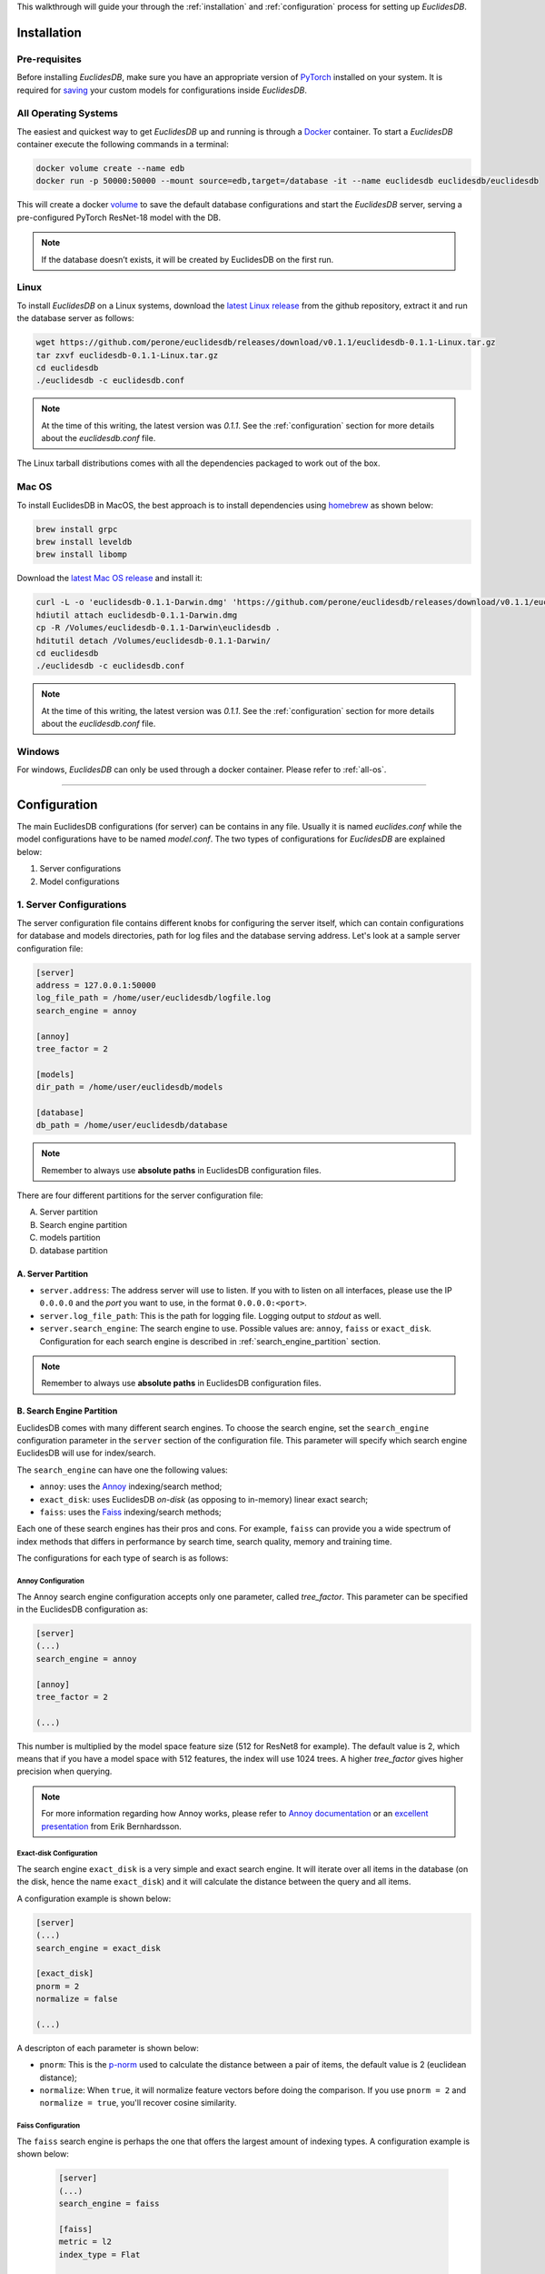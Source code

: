This walkthrough will guide your through the :ref:`installation` and :ref:`configuration` process for setting up *EuclidesDB*.

.. _installation:

============
Installation
============

Pre-requisites
--------------
Before installing *EuclidesDB*, make sure you have an appropriate version of `PyTorch <https://pytorch.org/get-started/locally/>`_ installed on your system. It is required for `saving <https://pytorch.org/tutorials/beginner/saving_loading_models.html>`_ your custom models for configurations inside *EuclidesDB*.

.. _all-os:

All Operating Systems
---------------------
The easiest and quickest way to get *EuclidesDB* up and running is through a `Docker <https://docs.docker.com/install/>`_ container. To start a *EuclidesDB* container execute the following commands in a terminal:

.. code-block:: shell

    docker volume create --name edb
    docker run -p 50000:50000 --mount source=edb,target=/database -it --name euclidesdb euclidesdb/euclidesdb

This will create a docker `volume <https://docs.docker.com/storage/volumes/>`_ to save the default database configurations and start the *EuclidesDB* server, serving a pre-configured PyTorch ResNet-18 model with the DB.

.. note::

    If the database doesn’t exists, it will be created by EuclidesDB on the first run.

Linux
-----
To install *EuclidesDB* on a Linux systems, download the `latest Linux release <https://github.com/perone/euclidesdb/releases>`_ from the github repository, extract it and run the database server as follows:

.. code-block:: shell

    wget https://github.com/perone/euclidesdb/releases/download/v0.1.1/euclidesdb-0.1.1-Linux.tar.gz
    tar zxvf euclidesdb-0.1.1-Linux.tar.gz
    cd euclidesdb
    ./euclidesdb -c euclidesdb.conf

.. note::

    At the time of this writing, the latest version was `0.1.1`. See the :ref:`configuration` section for more details about the `euclidesdb.conf` file.

The Linux tarball distributions comes with all the dependencies packaged to work out of the box.

Mac OS
------
To install EuclidesDB in MacOS, the best approach is to install dependencies using `homebrew <https://brew.sh/>`_ as shown below:

.. code-block:: shell

    brew install grpc
    brew install leveldb
    brew install libomp

Download the `latest Mac OS release <https://github.com/perone/euclidesdb/releases/latest>`_  and install it:

.. code-block:: shell

   curl -L -o 'euclidesdb-0.1.1-Darwin.dmg' 'https://github.com/perone/euclidesdb/releases/download/v0.1.1/euclidesdb-0.1.1-Darwin.dmg'
   hdiutil attach euclidesdb-0.1.1-Darwin.dmg
   cp -R /Volumes/euclidesdb-0.1.1-Darwin\euclidesdb .
   hditutil detach /Volumes/euclidesdb-0.1.1-Darwin/
   cd euclidesdb
   ./euclidesdb -c euclidesdb.conf

.. note::

    At the time of this writing, the latest version was `0.1.1`. See the :ref:`configuration` section for more details about the `euclidesdb.conf` file.

Windows
-------
For windows, *EuclidesDB* can only be used through a docker container. Please refer to :ref:`all-os`.

------------

.. _configuration:

=============
Configuration
=============
The main EuclidesDB configurations (for server) can be contains in any file. Usually it is named `euclides.conf` while the model configurations have to be named `model.conf`. The two types of configurations for *EuclidesDB* are explained below:

1. Server configurations
2. Model configurations

1. Server Configurations
------------------------

The server configuration file contains different knobs for configuring the server itself, which can contain configurations for database and models directories, path for log files and the database serving address. Let's look at a sample server configuration file:

.. code-block:: ini

    [server]
    address = 127.0.0.1:50000
    log_file_path = /home/user/euclidesdb/logfile.log
    search_engine = annoy

    [annoy]
    tree_factor = 2

    [models]
    dir_path = /home/user/euclidesdb/models

    [database]
    db_path = /home/user/euclidesdb/database

.. note::

   Remember to always use **absolute paths** in EuclidesDB configuration files.

There are four different partitions for the server configuration file:

A. Server partition
B. Search engine partition
C. models partition
D. database partition

A. Server Partition
~~~~~~~~~~~~~~~~~~~
- ``server.address``: The address server will use to listen. If you with to listen on all interfaces, please use the IP ``0.0.0.0`` and the `port` you want to use, in the format ``0.0.0.0:<port>``.
- ``server.log_file_path``: This is the path for logging file. Logging output to *stdout* as well.
- ``server.search_engine``: The search engine to use. Possible values are: ``annoy``, ``faiss`` or ``exact_disk``. Configuration for each search engine is described in :ref:`search_engine_partition` section.

.. note::

   Remember to always use **absolute paths** in EuclidesDB configuration files.

.. _search_engine_partition:

B. Search Engine Partition
~~~~~~~~~~~~~~~~~~~~~~~~~~
EuclidesDB comes with many different search engines. To choose the search engine, set the ``search_engine`` configuration parameter in the ``server`` section of the configuration file. This parameter will specify which search engine EuclidesDB will use for index/search.

The ``search_engine`` can have one the following values:

* ``annoy``: uses the `Annoy <https://github.com/spotify/annoy>`_ indexing/search method;
* ``exact_disk``: uses EuclidesDB *on-disk* (as opposing to in-memory) linear exact search;
* ``faiss``: uses the `Faiss <https://github.com/facebookresearch/faiss>`_ indexing/search methods;

Each one of these search engines has their pros and cons. For example, ``faiss`` can provide you a wide spectrum of index methods that differs in performance by search time, search quality, memory and training time.

The configurations for each type of search is as follows:

Annoy Configuration
^^^^^^^^^^^^^^^^^^^^^^^^^^^^^^^^^^^^^^^^^^^^^^^^^^^^^^^^^^^^^^^^^^^^^^^^^^^^^^^
The Annoy search engine configuration accepts only one parameter, called `tree_factor`. This parameter can be specified in the EuclidesDB configuration as:

.. code-block:: ini

    [server]
    (...)
    search_engine = annoy

    [annoy]
    tree_factor = 2

    (...)

This number is multiplied by the model space feature size (512 for ResNet8 for example). The default value is 2, which means that if you have a model space with 512 features, the index will use 1024 trees. A higher `tree_factor` gives higher precision when querying.

.. note:: For more information regarding how Annoy works, please refer to `Annoy documentation <https://github.com/spotify/annoy#how-does-it-work>`_ or an `excellent presentation <https://www.slideshare.net/erikbern/approximate-nearest-neighbor-methods-and-vector-models-nyc-ml-meetup>`_ from Erik Bernhardsson.

Exact-disk Configuration
^^^^^^^^^^^^^^^^^^^^^^^^^^^^^^^^^^^^^^^^^^^^^^^^^^^^^^^^^^^^^^^^^^^^^^^^^^^^^^^
The search engine ``exact_disk`` is a very simple and exact search engine. It will iterate over all items in the database (on the disk, hence the name ``exact_disk``) and it will calculate the distance between the query and all items.

A configuration example is shown below:

.. code-block:: ini

    [server]
    (...)
    search_engine = exact_disk

    [exact_disk]
    pnorm = 2
    normalize = false

    (...)

A descripton of each parameter is shown below:

* ``pnorm``: This is the `p-norm <https://en.wikipedia.org/wiki/Lp_space>`_ used to calculate the distance between a pair of items, the default value is 2 (euclidean distance);
* ``normalize``: When ``true``, it will normalize feature vectors before doing the comparison. If you use ``pnorm = 2`` and ``normalize = true``, you'll recover cosine similarity.

Faiss Configuration
^^^^^^^^^^^^^^^^^^^^^^^^^^^^^^^^^^^^^^^^^^^^^^^^^^^^^^^^^^^^^^^^^^^^^^^^^^^^^^^
The ``faiss`` search engine is perhaps the one that offers the largest amount of indexing types. A configuration example is shown below:

 .. code-block:: ini

    [server]
    (...)
    search_engine = faiss

    [faiss]
    metric = l2
    index_type = Flat

    (...)

The ``faiss`` search engine has two parameters: ``metric`` and the ``index_type``, however, the ``index_type`` can also be complimented other parameters to build the index according to some patterns.

Here is a description of each parameter:

- ``metric``: If this equals to ``l2`` (default), it will use the euclidean distance. If this parameter is equal to ``inner_product`` it will use the inner-product for the distance;
- ``index_type``: This specify the `index factory string <https://github.com/facebookresearch/faiss/wiki/Faiss-indexes>`_ from Faiss. For instance, a ``Flat`` value will build an index that uses brute-force L2 distance for search. If this parameter contains the value ``PCA80,Flat`` the search engine will produce an index by applying a PCA to reduce it to 80 dimensions and then an exhaustive search.

.. note:: For more information regarding the Faiss index types and index factory strings, please refer to the `Faiss summary of indexes <https://github.com/facebookresearch/faiss/wiki/Faiss-indexes>`_ or `Faiss index factory tutorial <https://github.com/facebookresearch/faiss/wiki/Index-IO,-index-factory,-cloning-and-hyper-parameter-tuning#index-factory>`_. If you are unsure about which index to use, please take a look at `Guidelines to choose an index <https://github.com/facebookresearch/faiss/wiki/Guidelines-to-choose-an-index>`_.

C. Models Partition
~~~~~~~~~~~~~~~~~~~
- ``models.dir_path``: This is the models directory path.

After the directory specification, the further model configurations are specified in another file named `model.conf`. This configuration specifies which model to server along with a bunch of other configurations and is contained inside every model's folder. For more details about this configuration file refer to the :ref:`model-config` section.

.. note::

   Remember to always use **absolute paths** in EuclidesDB configuration files.

D. Database Partition
~~~~~~~~~~~~~~~~~~~~~

- ``database.db_path``: This is the directory path for the database storage. *EuclidesDB* uses a key-value database based on `LevelDB <http://leveldb.org/>`_ to store all features from each item added into the database.

.. note::

   Remember to always use **absolute paths** in EuclidesDB configuration files.

.. _model-config:

2. Model Configurations
------------------------
The models are structured in a folder hierarchy where each sub-folder of the models directory contains a PyTorch `traced module <https://pytorch.org/docs/master/jit.html>`_ file together with the ``model.conf`` (model configuration) file. The directory structure looks like the following:

.. image:: nstatic/img/models-directory-structure.png
    :align: center
    :scale: 100%

The model configuration file must be named **model.conf** and should follow the format below:

.. code-block:: ini

    [model]
    name = resnet18
    filename = resnet18.pth
    prediction_dim = 1000
    feature_dim = 512

As you can see, this file contains settings related to the model itself. Each of the configuration item is described below:

 - ``model.name``: This is the name of the model that will be used for the EuclidesDB calls when you want to query an index or add a new item. A good practice is to use the same name as the folder.
 - ``model.filename``: This is the serialized traced module filename, it is the output of the PyTorch tracing.
 - ``model.prediction_dim``: this is prediction dimension of your model (number of output classes). Since EuclidesDB stores the final prediction layer as well as model features, you should provide the dimension of the prediction classes. For example, in a model trained on ImageNet, this will be 1000, meaning that there are 1000 prediction classes;
 - ``model.feature_dim``: this is feature dimension of your model, depending on your model this will have a different size. For the VGG-16 module for instance, this will be 4096, meaning that there is a 4096-dimension vector for the features. As you can note, this should be a flattened vector no matter what model you use. This can also be thought as the size of the input vector when flattened.

Adding a New Model
------------------
Adding a new model into EuclidesDB is straightforward, all you need is to follow the requirements below:

 - **Normalization assumption**: we follow a normalization assumption similar to PyTorch `torchvision models <https://pytorch.org/docs/stable/torchvision/models.html>`_. EuclidesDB will forward images into your model's ``forward()`` method by scaling each pixel to be in between 0 and 1. Then you can normalize the data as you wish on your traced module as we'll show in a bit.
 - **Return Tensors**: EuclidesDB stores two vectors from each item (or image), the first is the predictions (class predictions) and the second is the features that you want to store and use to index images to query later. For that reason, within your ``forward()`` method, you should always return a tuple with **(predictions, features)** and **respecting** the ordering of the elements.

Here is a simple example from EuclidesDB, where it uses the ResNet-18 model from `torchvision` to build a traced module that can be loaded later by EuclidesDB:

.. code-block:: python

    from torchvision.models import resnet
    import torch.utils.model_zoo as model_zoo

    import torchvision
    import torch

    import torch.nn.functional as F

    class ResnetModel(resnet.ResNet):
        def forward(self, x):
            x = self.conv1(x)
            x = self.bn1(x)
            x = self.relu(x)
            x = self.maxpool(x)

            x = self.layer1(x)
            x = self.layer2(x)
            x = self.layer3(x)
            x = self.layer4(x)

            x = self.avgpool(x)
            x_feat = x.view(x.size(0), -1)
            x = self.fc(x_feat)
            predictions = F.softmax(x, dim=0)

            return predictions, x_feat

    def resnet18(pretrained=False, **kwargs):
        model = ResnetModel(resnet.BasicBlock, [2, 2, 2, 2], **kwargs)
        if pretrained:
            model.load_state_dict(model_zoo.load_url(resnet.model_urls['resnet18']))
        return model

    class Resnet18Module(torch.jit.ScriptModule):
        def __init__(self):
            super(Resnet18Module, self).__init__()
            self.means = torch.nn.Parameter(torch.tensor([0.485, 0.456, 0.406])
                                            .resize_(1, 3, 1, 1))
            self.stds = torch.nn.Parameter(torch.tensor([0.229, 0.224, 0.225])
                                            .resize_(1, 3, 1, 1))
            resnet_model = resnet18(pretrained=True)
            resnet_model.eval()
            self.resnet = torch.jit.trace(resnet_model,
                                          torch.rand(1, 3, 224, 224))

        @torch.jit.script_method
        def helper(self, input):
            return self.resnet((input - self.means) / self.stds)

        @torch.jit.script_method
        def forward(self, input):
            return self.helper(input)

    model = Resnet18Module()
    model.eval()
    traced_net = torch.jit.trace(model,
                                 torch.rand(1, 3, 224, 224))
    traced_net.save("resnet18.pth")

As you can see, this script is doing some stitching to keep the pre-trained weights from the torchvision model, however all you need is a PyTorch module that returns the predictions and features from the ``forward()`` method and you just need to call the ``torch.jit.trace()`` to trace your model and produce the traced module file, which in our case is the ``resnet18.pth``.

.. note:: Remember to call the ``eval()`` method before tracing it, otherwise you might get inconsistent results due to layers that have different behavior during training and prediction time like `Dropout` and `BatchNormalization`.

After that, you just need to add this model into a sub-folder inside the models folder and add the configuration file for the model specifying the name of the model and other settings as show at the start of this section.

What's Next?
------------

Now that you've been familiarized with how EuclidesDB can be configured, let's look at this `E-commerce application example <e-commerce.html>`_ as a fun exercise and a practical example.